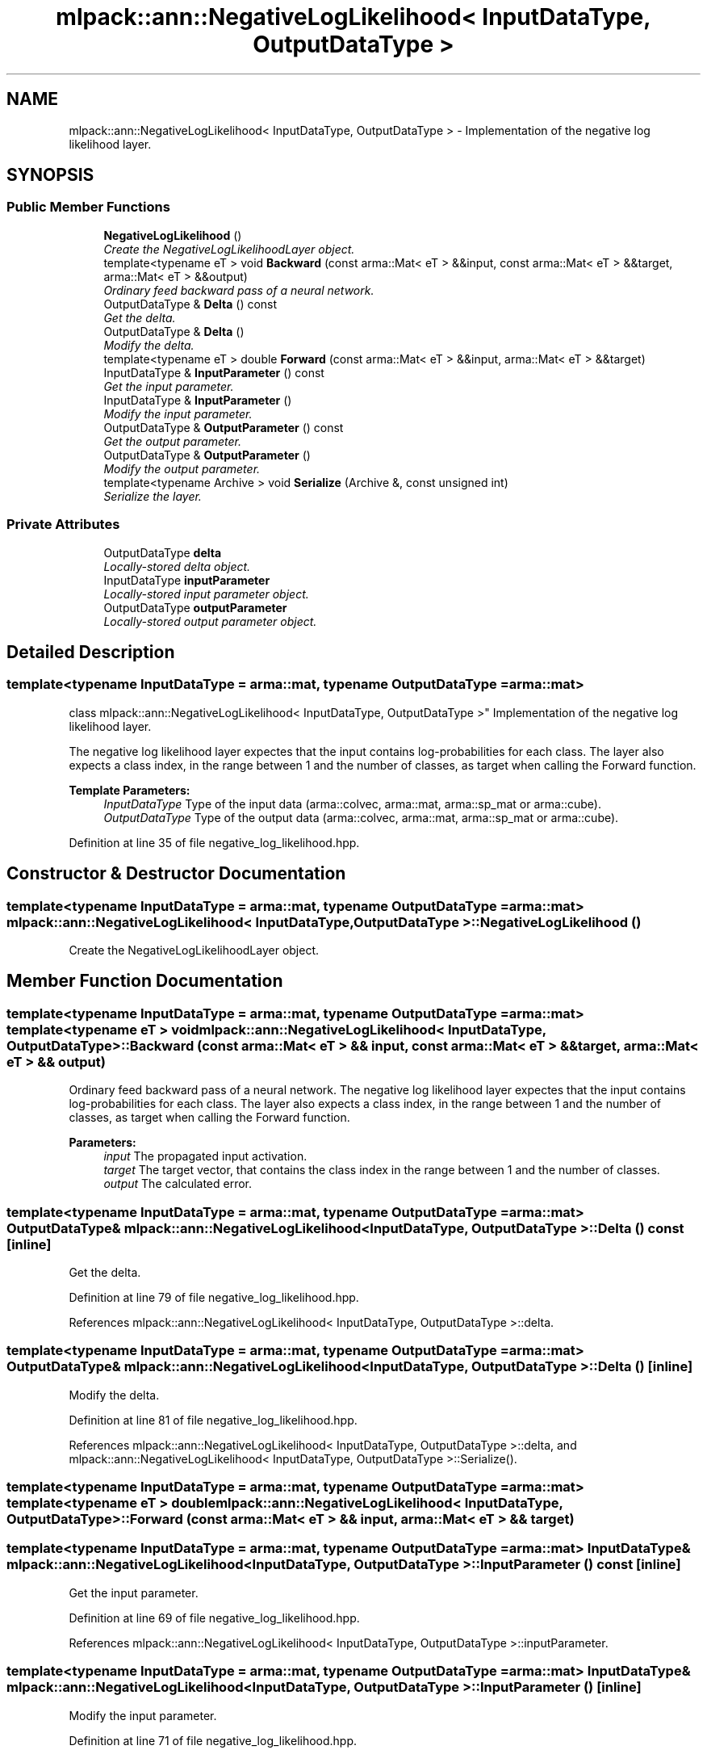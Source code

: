 .TH "mlpack::ann::NegativeLogLikelihood< InputDataType, OutputDataType >" 3 "Sat Mar 25 2017" "Version master" "mlpack" \" -*- nroff -*-
.ad l
.nh
.SH NAME
mlpack::ann::NegativeLogLikelihood< InputDataType, OutputDataType > \- Implementation of the negative log likelihood layer\&.  

.SH SYNOPSIS
.br
.PP
.SS "Public Member Functions"

.in +1c
.ti -1c
.RI "\fBNegativeLogLikelihood\fP ()"
.br
.RI "\fICreate the NegativeLogLikelihoodLayer object\&. \fP"
.ti -1c
.RI "template<typename eT > void \fBBackward\fP (const arma::Mat< eT > &&input, const arma::Mat< eT > &&target, arma::Mat< eT > &&output)"
.br
.RI "\fIOrdinary feed backward pass of a neural network\&. \fP"
.ti -1c
.RI "OutputDataType & \fBDelta\fP () const "
.br
.RI "\fIGet the delta\&. \fP"
.ti -1c
.RI "OutputDataType & \fBDelta\fP ()"
.br
.RI "\fIModify the delta\&. \fP"
.ti -1c
.RI "template<typename eT > double \fBForward\fP (const arma::Mat< eT > &&input, arma::Mat< eT > &&target)"
.br
.ti -1c
.RI "InputDataType & \fBInputParameter\fP () const "
.br
.RI "\fIGet the input parameter\&. \fP"
.ti -1c
.RI "InputDataType & \fBInputParameter\fP ()"
.br
.RI "\fIModify the input parameter\&. \fP"
.ti -1c
.RI "OutputDataType & \fBOutputParameter\fP () const "
.br
.RI "\fIGet the output parameter\&. \fP"
.ti -1c
.RI "OutputDataType & \fBOutputParameter\fP ()"
.br
.RI "\fIModify the output parameter\&. \fP"
.ti -1c
.RI "template<typename Archive > void \fBSerialize\fP (Archive &, const unsigned int)"
.br
.RI "\fISerialize the layer\&. \fP"
.in -1c
.SS "Private Attributes"

.in +1c
.ti -1c
.RI "OutputDataType \fBdelta\fP"
.br
.RI "\fILocally-stored delta object\&. \fP"
.ti -1c
.RI "InputDataType \fBinputParameter\fP"
.br
.RI "\fILocally-stored input parameter object\&. \fP"
.ti -1c
.RI "OutputDataType \fBoutputParameter\fP"
.br
.RI "\fILocally-stored output parameter object\&. \fP"
.in -1c
.SH "Detailed Description"
.PP 

.SS "template<typename InputDataType = arma::mat, typename OutputDataType = arma::mat>
.br
class mlpack::ann::NegativeLogLikelihood< InputDataType, OutputDataType >"
Implementation of the negative log likelihood layer\&. 

The negative log likelihood layer expectes that the input contains log-probabilities for each class\&. The layer also expects a class index, in the range between 1 and the number of classes, as target when calling the Forward function\&.
.PP
\fBTemplate Parameters:\fP
.RS 4
\fIInputDataType\fP Type of the input data (arma::colvec, arma::mat, arma::sp_mat or arma::cube)\&. 
.br
\fIOutputDataType\fP Type of the output data (arma::colvec, arma::mat, arma::sp_mat or arma::cube)\&. 
.RE
.PP

.PP
Definition at line 35 of file negative_log_likelihood\&.hpp\&.
.SH "Constructor & Destructor Documentation"
.PP 
.SS "template<typename InputDataType  = arma::mat, typename OutputDataType  = arma::mat> \fBmlpack::ann::NegativeLogLikelihood\fP< InputDataType, OutputDataType >::\fBNegativeLogLikelihood\fP ()"

.PP
Create the NegativeLogLikelihoodLayer object\&. 
.SH "Member Function Documentation"
.PP 
.SS "template<typename InputDataType  = arma::mat, typename OutputDataType  = arma::mat> template<typename eT > void \fBmlpack::ann::NegativeLogLikelihood\fP< InputDataType, OutputDataType >::Backward (const arma::Mat< eT > && input, const arma::Mat< eT > && target, arma::Mat< eT > && output)"

.PP
Ordinary feed backward pass of a neural network\&. The negative log likelihood layer expectes that the input contains log-probabilities for each class\&. The layer also expects a class index, in the range between 1 and the number of classes, as target when calling the Forward function\&.
.PP
\fBParameters:\fP
.RS 4
\fIinput\fP The propagated input activation\&. 
.br
\fItarget\fP The target vector, that contains the class index in the range between 1 and the number of classes\&. 
.br
\fIoutput\fP The calculated error\&. 
.RE
.PP

.SS "template<typename InputDataType  = arma::mat, typename OutputDataType  = arma::mat> OutputDataType& \fBmlpack::ann::NegativeLogLikelihood\fP< InputDataType, OutputDataType >::Delta () const\fC [inline]\fP"

.PP
Get the delta\&. 
.PP
Definition at line 79 of file negative_log_likelihood\&.hpp\&.
.PP
References mlpack::ann::NegativeLogLikelihood< InputDataType, OutputDataType >::delta\&.
.SS "template<typename InputDataType  = arma::mat, typename OutputDataType  = arma::mat> OutputDataType& \fBmlpack::ann::NegativeLogLikelihood\fP< InputDataType, OutputDataType >::Delta ()\fC [inline]\fP"

.PP
Modify the delta\&. 
.PP
Definition at line 81 of file negative_log_likelihood\&.hpp\&.
.PP
References mlpack::ann::NegativeLogLikelihood< InputDataType, OutputDataType >::delta, and mlpack::ann::NegativeLogLikelihood< InputDataType, OutputDataType >::Serialize()\&.
.SS "template<typename InputDataType  = arma::mat, typename OutputDataType  = arma::mat> template<typename eT > double \fBmlpack::ann::NegativeLogLikelihood\fP< InputDataType, OutputDataType >::Forward (const arma::Mat< eT > && input, arma::Mat< eT > && target)"

.SS "template<typename InputDataType  = arma::mat, typename OutputDataType  = arma::mat> InputDataType& \fBmlpack::ann::NegativeLogLikelihood\fP< InputDataType, OutputDataType >::InputParameter () const\fC [inline]\fP"

.PP
Get the input parameter\&. 
.PP
Definition at line 69 of file negative_log_likelihood\&.hpp\&.
.PP
References mlpack::ann::NegativeLogLikelihood< InputDataType, OutputDataType >::inputParameter\&.
.SS "template<typename InputDataType  = arma::mat, typename OutputDataType  = arma::mat> InputDataType& \fBmlpack::ann::NegativeLogLikelihood\fP< InputDataType, OutputDataType >::InputParameter ()\fC [inline]\fP"

.PP
Modify the input parameter\&. 
.PP
Definition at line 71 of file negative_log_likelihood\&.hpp\&.
.PP
References mlpack::ann::NegativeLogLikelihood< InputDataType, OutputDataType >::inputParameter\&.
.SS "template<typename InputDataType  = arma::mat, typename OutputDataType  = arma::mat> OutputDataType& \fBmlpack::ann::NegativeLogLikelihood\fP< InputDataType, OutputDataType >::OutputParameter () const\fC [inline]\fP"

.PP
Get the output parameter\&. 
.PP
Definition at line 74 of file negative_log_likelihood\&.hpp\&.
.PP
References mlpack::ann::NegativeLogLikelihood< InputDataType, OutputDataType >::outputParameter\&.
.SS "template<typename InputDataType  = arma::mat, typename OutputDataType  = arma::mat> OutputDataType& \fBmlpack::ann::NegativeLogLikelihood\fP< InputDataType, OutputDataType >::OutputParameter ()\fC [inline]\fP"

.PP
Modify the output parameter\&. 
.PP
Definition at line 76 of file negative_log_likelihood\&.hpp\&.
.PP
References mlpack::ann::NegativeLogLikelihood< InputDataType, OutputDataType >::outputParameter\&.
.SS "template<typename InputDataType  = arma::mat, typename OutputDataType  = arma::mat> template<typename Archive > void \fBmlpack::ann::NegativeLogLikelihood\fP< InputDataType, OutputDataType >::Serialize (Archive &, const unsigned int)"

.PP
Serialize the layer\&. 
.PP
Referenced by mlpack::ann::NegativeLogLikelihood< InputDataType, OutputDataType >::Delta()\&.
.SH "Member Data Documentation"
.PP 
.SS "template<typename InputDataType  = arma::mat, typename OutputDataType  = arma::mat> OutputDataType \fBmlpack::ann::NegativeLogLikelihood\fP< InputDataType, OutputDataType >::delta\fC [private]\fP"

.PP
Locally-stored delta object\&. 
.PP
Definition at line 91 of file negative_log_likelihood\&.hpp\&.
.PP
Referenced by mlpack::ann::NegativeLogLikelihood< InputDataType, OutputDataType >::Delta()\&.
.SS "template<typename InputDataType  = arma::mat, typename OutputDataType  = arma::mat> InputDataType \fBmlpack::ann::NegativeLogLikelihood\fP< InputDataType, OutputDataType >::inputParameter\fC [private]\fP"

.PP
Locally-stored input parameter object\&. 
.PP
Definition at line 94 of file negative_log_likelihood\&.hpp\&.
.PP
Referenced by mlpack::ann::NegativeLogLikelihood< InputDataType, OutputDataType >::InputParameter()\&.
.SS "template<typename InputDataType  = arma::mat, typename OutputDataType  = arma::mat> OutputDataType \fBmlpack::ann::NegativeLogLikelihood\fP< InputDataType, OutputDataType >::outputParameter\fC [private]\fP"

.PP
Locally-stored output parameter object\&. 
.PP
Definition at line 97 of file negative_log_likelihood\&.hpp\&.
.PP
Referenced by mlpack::ann::NegativeLogLikelihood< InputDataType, OutputDataType >::OutputParameter()\&.

.SH "Author"
.PP 
Generated automatically by Doxygen for mlpack from the source code\&.
